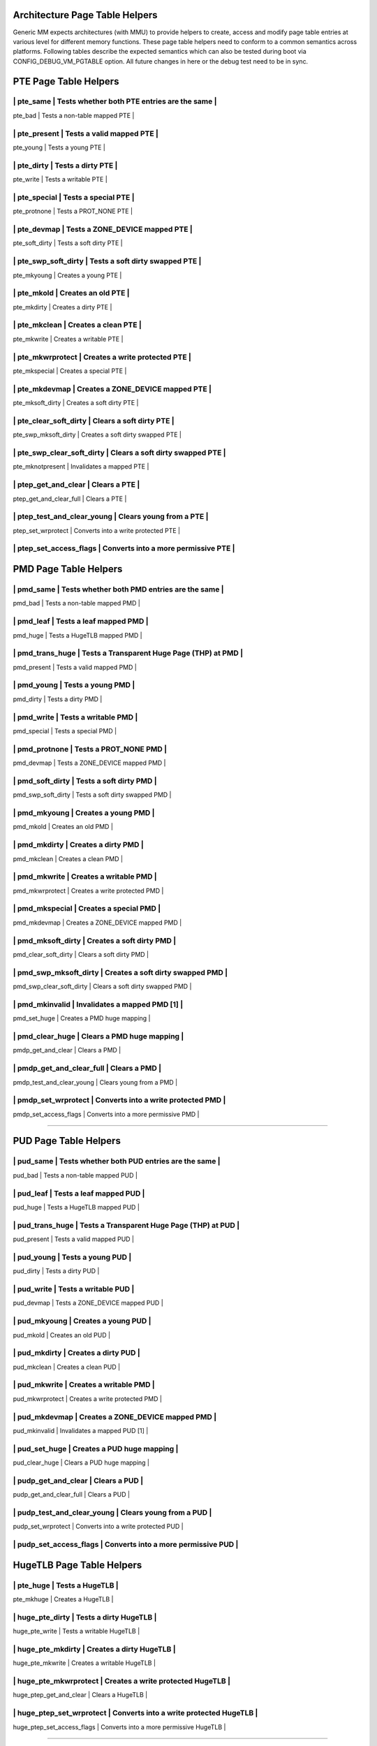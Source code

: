 .. SPDX-License-Identifier: GPL-2.0

.. _arch_page_table_helpers:

===============================
Architecture Page Table Helpers
===============================

Generic MM expects architectures (with MMU) to provide helpers to create, access
and modify page table entries at various level for different memory functions.
These page table helpers need to conform to a common semantics across platforms.
Following tables describe the expected semantics which can also be tested during
boot via CONFIG_DEBUG_VM_PGTABLE option. All future changes in here or the debug
test need to be in sync.

======================
PTE Page Table Helpers
======================

--------------------------------------------------------------------------------
| pte_same                  | Tests whether both PTE entries are the same      |
--------------------------------------------------------------------------------
| pte_bad                   | Tests a non-table mapped PTE                     |
--------------------------------------------------------------------------------
| pte_present               | Tests a valid mapped PTE                         |
--------------------------------------------------------------------------------
| pte_young                 | Tests a young PTE                                |
--------------------------------------------------------------------------------
| pte_dirty                 | Tests a dirty PTE                                |
--------------------------------------------------------------------------------
| pte_write                 | Tests a writable PTE                             |
--------------------------------------------------------------------------------
| pte_special               | Tests a special PTE                              |
--------------------------------------------------------------------------------
| pte_protnone              | Tests a PROT_NONE PTE                            |
--------------------------------------------------------------------------------
| pte_devmap                | Tests a ZONE_DEVICE mapped PTE                   |
--------------------------------------------------------------------------------
| pte_soft_dirty            | Tests a soft dirty PTE                           |
--------------------------------------------------------------------------------
| pte_swp_soft_dirty        | Tests a soft dirty swapped PTE                   |
--------------------------------------------------------------------------------
| pte_mkyoung               | Creates a young PTE                              |
--------------------------------------------------------------------------------
| pte_mkold                 | Creates an old PTE                               |
--------------------------------------------------------------------------------
| pte_mkdirty               | Creates a dirty PTE                              |
--------------------------------------------------------------------------------
| pte_mkclean               | Creates a clean PTE                              |
--------------------------------------------------------------------------------
| pte_mkwrite               | Creates a writable PTE                           |
--------------------------------------------------------------------------------
| pte_mkwrprotect           | Creates a write protected PTE                    |
--------------------------------------------------------------------------------
| pte_mkspecial             | Creates a special PTE                            |
--------------------------------------------------------------------------------
| pte_mkdevmap              | Creates a ZONE_DEVICE mapped PTE                 |
--------------------------------------------------------------------------------
| pte_mksoft_dirty          | Creates a soft dirty PTE                         |
--------------------------------------------------------------------------------
| pte_clear_soft_dirty      | Clears a soft dirty PTE                          |
--------------------------------------------------------------------------------
| pte_swp_mksoft_dirty      | Creates a soft dirty swapped PTE                 |
--------------------------------------------------------------------------------
| pte_swp_clear_soft_dirty  | Clears a soft dirty swapped PTE                  |
--------------------------------------------------------------------------------
| pte_mknotpresent          | Invalidates a mapped PTE                         |
--------------------------------------------------------------------------------
| ptep_get_and_clear        | Clears a PTE                                     |
--------------------------------------------------------------------------------
| ptep_get_and_clear_full   | Clears a PTE                                     |
--------------------------------------------------------------------------------
| ptep_test_and_clear_young | Clears young from a PTE                          |
--------------------------------------------------------------------------------
| ptep_set_wrprotect        | Converts into a write protected PTE              |
--------------------------------------------------------------------------------
| ptep_set_access_flags     | Converts into a more permissive PTE              |
--------------------------------------------------------------------------------

======================
PMD Page Table Helpers
======================

--------------------------------------------------------------------------------
| pmd_same                  | Tests whether both PMD entries are the same      |
--------------------------------------------------------------------------------
| pmd_bad                   | Tests a non-table mapped PMD                     |
--------------------------------------------------------------------------------
| pmd_leaf                  | Tests a leaf mapped PMD                          |
--------------------------------------------------------------------------------
| pmd_huge                  | Tests a HugeTLB mapped PMD                       |
--------------------------------------------------------------------------------
| pmd_trans_huge            | Tests a Transparent Huge Page (THP) at PMD       |
--------------------------------------------------------------------------------
| pmd_present               | Tests a valid mapped PMD                         |
--------------------------------------------------------------------------------
| pmd_young                 | Tests a young PMD                                |
--------------------------------------------------------------------------------
| pmd_dirty                 | Tests a dirty PMD                                |
--------------------------------------------------------------------------------
| pmd_write                 | Tests a writable PMD                             |
--------------------------------------------------------------------------------
| pmd_special               | Tests a special PMD                              |
--------------------------------------------------------------------------------
| pmd_protnone              | Tests a PROT_NONE PMD                            |
--------------------------------------------------------------------------------
| pmd_devmap                | Tests a ZONE_DEVICE mapped PMD                   |
--------------------------------------------------------------------------------
| pmd_soft_dirty            | Tests a soft dirty PMD                           |
--------------------------------------------------------------------------------
| pmd_swp_soft_dirty        | Tests a soft dirty swapped PMD                   |
--------------------------------------------------------------------------------
| pmd_mkyoung               | Creates a young PMD                              |
--------------------------------------------------------------------------------
| pmd_mkold                 | Creates an old PMD                               |
--------------------------------------------------------------------------------
| pmd_mkdirty               | Creates a dirty PMD                              |
--------------------------------------------------------------------------------
| pmd_mkclean               | Creates a clean PMD                              |
--------------------------------------------------------------------------------
| pmd_mkwrite               | Creates a writable PMD                           |
--------------------------------------------------------------------------------
| pmd_mkwrprotect           | Creates a write protected PMD                    |
--------------------------------------------------------------------------------
| pmd_mkspecial             | Creates a special PMD                            |
--------------------------------------------------------------------------------
| pmd_mkdevmap              | Creates a ZONE_DEVICE mapped PMD                 |
--------------------------------------------------------------------------------
| pmd_mksoft_dirty          | Creates a soft dirty PMD                         |
--------------------------------------------------------------------------------
| pmd_clear_soft_dirty      | Clears a soft dirty PMD                          |
--------------------------------------------------------------------------------
| pmd_swp_mksoft_dirty      | Creates a soft dirty swapped PMD                 |
--------------------------------------------------------------------------------
| pmd_swp_clear_soft_dirty  | Clears a soft dirty swapped PMD                  |
--------------------------------------------------------------------------------
| pmd_mkinvalid             | Invalidates a mapped PMD [1]                     |
--------------------------------------------------------------------------------
| pmd_set_huge              | Creates a PMD huge mapping                       |
--------------------------------------------------------------------------------
| pmd_clear_huge            | Clears a PMD huge mapping                        |
--------------------------------------------------------------------------------
| pmdp_get_and_clear        | Clears a PMD                                     |
--------------------------------------------------------------------------------
| pmdp_get_and_clear_full   | Clears a PMD                                     |
--------------------------------------------------------------------------------
| pmdp_test_and_clear_young | Clears young from a PMD                          |
--------------------------------------------------------------------------------
| pmdp_set_wrprotect        | Converts into a write protected PMD              |
--------------------------------------------------------------------------------
| pmdp_set_access_flags     | Converts into a more permissive PMD              |
--------------------------------------------------------------------------------

======================
PUD Page Table Helpers
======================

--------------------------------------------------------------------------------
| pud_same                  | Tests whether both PUD entries are the same      |
--------------------------------------------------------------------------------
| pud_bad                   | Tests a non-table mapped PUD                     |
--------------------------------------------------------------------------------
| pud_leaf                  | Tests a leaf mapped PUD                          |
--------------------------------------------------------------------------------
| pud_huge                  | Tests a HugeTLB mapped PUD                       |
--------------------------------------------------------------------------------
| pud_trans_huge            | Tests a Transparent Huge Page (THP) at PUD       |
--------------------------------------------------------------------------------
| pud_present               | Tests a valid mapped PUD                         |
--------------------------------------------------------------------------------
| pud_young                 | Tests a young PUD                                |
--------------------------------------------------------------------------------
| pud_dirty                 | Tests a dirty PUD                                |
--------------------------------------------------------------------------------
| pud_write                 | Tests a writable PUD                             |
--------------------------------------------------------------------------------
| pud_devmap                | Tests a ZONE_DEVICE mapped PUD                   |
--------------------------------------------------------------------------------
| pud_mkyoung               | Creates a young PUD                              |
--------------------------------------------------------------------------------
| pud_mkold                 | Creates an old PUD                               |
--------------------------------------------------------------------------------
| pud_mkdirty               | Creates a dirty PUD                              |
--------------------------------------------------------------------------------
| pud_mkclean               | Creates a clean PUD                              |
--------------------------------------------------------------------------------
| pud_mkwrite               | Creates a writable PMD                           |
--------------------------------------------------------------------------------
| pud_mkwrprotect           | Creates a write protected PMD                    |
--------------------------------------------------------------------------------
| pud_mkdevmap              | Creates a ZONE_DEVICE mapped PMD                 |
--------------------------------------------------------------------------------
| pud_mkinvalid             | Invalidates a mapped PUD [1]                     |
--------------------------------------------------------------------------------
| pud_set_huge              | Creates a PUD huge mapping                       |
--------------------------------------------------------------------------------
| pud_clear_huge            | Clears a PUD huge mapping                        |
--------------------------------------------------------------------------------
| pudp_get_and_clear        | Clears a PUD                                     |
--------------------------------------------------------------------------------
| pudp_get_and_clear_full   | Clears a PUD                                     |
--------------------------------------------------------------------------------
| pudp_test_and_clear_young | Clears young from a PUD                          |
--------------------------------------------------------------------------------
| pudp_set_wrprotect        | Converts into a write protected PUD              |
--------------------------------------------------------------------------------
| pudp_set_access_flags     | Converts into a more permissive PUD              |
--------------------------------------------------------------------------------

==========================
HugeTLB Page Table Helpers
==========================

--------------------------------------------------------------------------------
| pte_huge                  | Tests a HugeTLB                                  |
--------------------------------------------------------------------------------
| pte_mkhuge                | Creates a HugeTLB                                |
--------------------------------------------------------------------------------
| huge_pte_dirty            | Tests a dirty HugeTLB                            |
--------------------------------------------------------------------------------
| huge_pte_write            | Tests a writable HugeTLB                         |
--------------------------------------------------------------------------------
| huge_pte_mkdirty          | Creates a dirty HugeTLB                          |
--------------------------------------------------------------------------------
| huge_pte_mkwrite          | Creates a writable HugeTLB                       |
--------------------------------------------------------------------------------
| huge_pte_mkwrprotect      | Creates a write protected HugeTLB                |
--------------------------------------------------------------------------------
| huge_ptep_get_and_clear   | Clears a HugeTLB                                 |
--------------------------------------------------------------------------------
| huge_ptep_set_wrprotect   | Converts into a write protected HugeTLB          |
--------------------------------------------------------------------------------
| huge_ptep_set_access_flags  | Converts into a more permissive HugeTLB        |
--------------------------------------------------------------------------------

========================
SWAP Page Table Helpers
========================

--------------------------------------------------------------------------------
| __pte_to_swp_entry        | Creates a swapped entry (arch) from a mapepd PTE |
--------------------------------------------------------------------------------
| __swp_to_pte_entry        | Creates a mapped PTE from a swapped entry (arch) |
--------------------------------------------------------------------------------
| __pmd_to_swp_entry        | Creates a swapped entry (arch) from a mapepd PMD |
--------------------------------------------------------------------------------
| __swp_to_pmd_entry        | Creates a mapped PMD from a swapped entry (arch) |
--------------------------------------------------------------------------------
| is_migration_entry        | Tests a migration (read or write) swapped entry  |
--------------------------------------------------------------------------------
| is_write_migration_entry  | Tests a write migration swapped entry            |
--------------------------------------------------------------------------------
| make_migration_entry_read | Converts into read migration swapped entry       |
--------------------------------------------------------------------------------
| make_migration_entry      | Creates a migration swapped entry (read or write)|
--------------------------------------------------------------------------------

[1] https://lore.kernel.org/linux-mm/20181017020930.GN30832@redhat.com/
